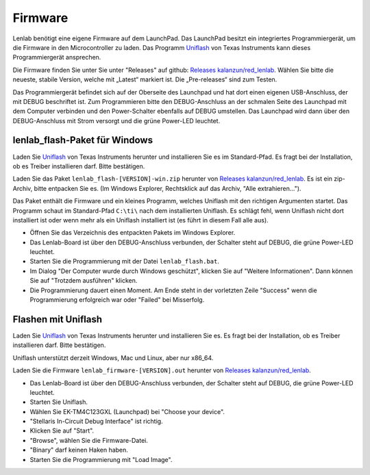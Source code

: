 ..  Lenlab, an oscilloscope software for the TI LaunchPad EK-TM4C123GXL
    Copyright (C) 2017-2021 Christoph Simon and the Lenlab developer team

    This program is free software: you can redistribute it and/or modify
    it under the terms of the GNU General Public License as published by
    the Free Software Foundation, either version 3 of the License, or
    (at your option) any later version.

    This program is distributed in the hope that it will be useful,
    but WITHOUT ANY WARRANTY; without even the implied warranty of
    MERCHANTABILITY or FITNESS FOR A PARTICULAR PURPOSE.  See the
    GNU General Public License for more details.

    You should have received a copy of the GNU General Public License
    along with this program.  If not, see <https://www.gnu.org/licenses/>.

********
Firmware
********

Lenlab benötigt eine eigene Firmware auf dem LaunchPad. Das LaunchPad besitzt
ein integriertes Programmiergerät, um die Firmware in den Microcontroller zu
laden. Das Programm `Uniflash <https://www.ti.com/tool/UNIFLASH>`_ von Texas
Instruments kann dieses Programmiergerät ansprechen.

Die Firmware finden Sie unter Sie unter "Releases" auf github:
`Releases kalanzun/red_lenlab <https://github.com/kalanzun/red_lenlab/releases>`_.
Wählen Sie bitte die neueste, stabile Version, welche mit „Latest“ markiert ist.
Die „Pre-releases“ sind zum Testen.

Das Programmiergerät befindet sich auf der Oberseite des Launchpad und hat dort
einen eigenen USB-Anschluss, der mit DEBUG beschriftet ist. Zum Programmieren bitte
den DEBUG-Anschluss an der schmalen Seite des Launchpad mit dem Computer verbinden
und den Power-Schalter ebenfalls auf DEBUG umstellen. Das Launchpad wird dann
über den DEBUG-Anschluss mit Strom versorgt und die grüne Power-LED leuchtet.

lenlab_flash-Paket für Windows
------------------------------

Laden Sie `Uniflash <https://www.ti.com/tool/UNIFLASH>`_ von Texas Instruments
herunter und installieren Sie es im Standard-Pfad. Es fragt bei der Installation,
ob es Treiber installieren darf. Bitte bestätigen.

Laden Sie das Paket ``lenlab_flash-[VERSION]-win.zip`` herunter von
`Releases kalanzun/red_lenlab <https://github.com/kalanzun/red_lenlab/releases>`_.
Es ist ein zip-Archiv, bitte entpacken Sie es.
(Im Windows Explorer, Rechtsklick auf das Archiv, "Alle extrahieren...").

Das Paket enthält die Firmware und ein kleines Programm, welches Uniflash
mit den richtigen Argumenten startet. Das Programm schaut im Standard-Pfad
``C:\ti\`` nach dem installierten Uniflash. Es schlägt fehl, wenn Uniflash nicht
dort installiert ist oder wenn mehr als ein Uniflash installiert ist
(es führt in diesem Fall alle aus).

* Öffnen Sie das Verzeichnis des entpackten Pakets im Windows Explorer.
* Das Lenlab-Board ist über den DEBUG-Anschluss verbunden, der Schalter
  steht auf DEBUG, die grüne Power-LED leuchtet.
* Starten Sie die Programmierung mit der Datei ``lenlab_flash.bat``.
* Im Dialog "Der Computer wurde durch Windows geschützt", klicken Sie auf
  "Weitere Informationen". Dann können Sie auf "Trotzdem ausführen" klicken.
* Die Programmierung dauert einen Moment. Am Ende steht in der vorletzten Zeile
  "Success" wenn die Programmierung erfolgreich war oder "Failed" bei Misserfolg.

Flashen mit Uniflash
--------------------

Laden Sie `Uniflash <https://www.ti.com/tool/UNIFLASH>`_ von Texas Instruments
herunter und installieren Sie es. Es fragt bei der Installation,
ob es Treiber installieren darf. Bitte bestätigen.

Uniflash unterstützt derzeit Windows, Mac und Linux, aber nur x86_64.

Laden Sie die Firmware ``lenlab_firmware-[VERSION].out`` herunter von
`Releases kalanzun/red_lenlab <https://github.com/kalanzun/red_lenlab/releases>`_.

* Das Lenlab-Board ist über den DEBUG-Anschluss verbunden, der Schalter
  steht auf DEBUG, die grüne Power-LED leuchtet.
* Starten Sie Uniflash.
* Wählen Sie EK-TM4C123GXL (Launchpad) bei "Choose your device".
* "Stellaris In-Circuit Debug Interface" ist richtig.
* Klicken Sie auf "Start".
* "Browse", wählen Sie die Firmware-Datei.
* "Binary" darf keinen Haken haben.
* Starten Sie die Programmierung mit "Load Image".
